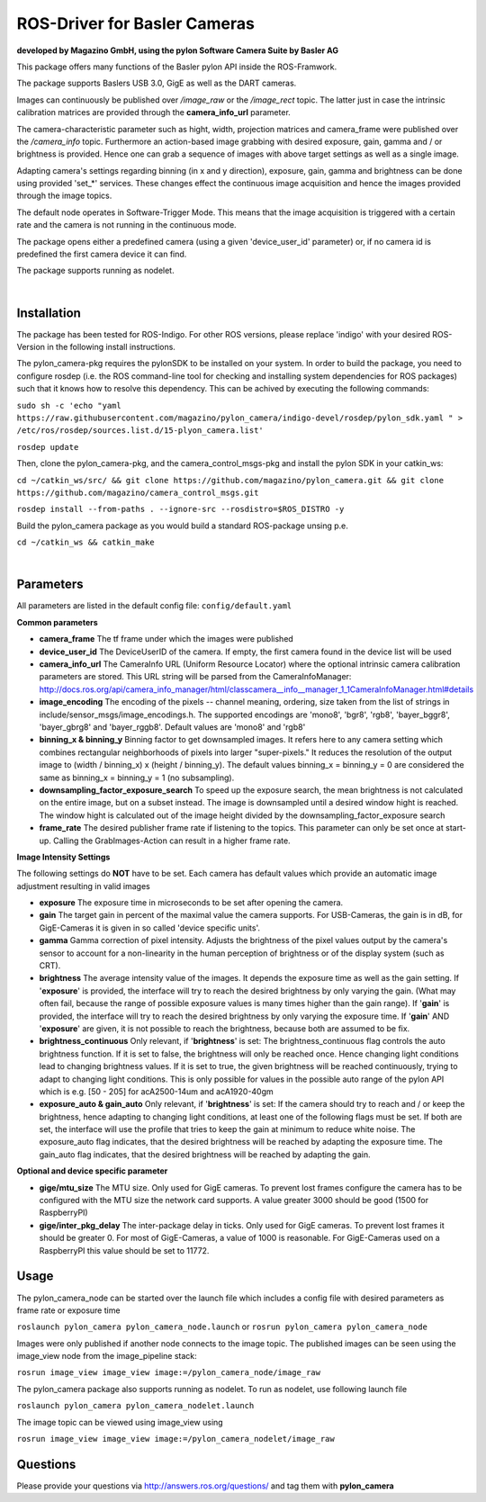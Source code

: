 ====
**ROS-Driver for Basler Cameras**
====
**developed by Magazino GmbH, using the pylon Software Camera Suite by Basler AG**

.. image:: https://raw.githubusercontent.com/magazino/pylon_camera/indigo-devel/wiki_imgs/logos.png
   :width: 130 %
   :align: center

This package offers many functions of the Basler pylon API inside the ROS-Framwork.

The package supports Baslers USB 3.0, GigE as well as the DART cameras.

Images can continuously be published over *\/image\_raw* or the *\/image\_rect* topic.
The latter just in case the intrinsic calibration matrices are provided through the **camera_info_url** parameter.

The camera-characteristic parameter such as hight, width, projection matrices and camera_frame were published over the *\/camera\_info* topic.
Furthermore an action-based image grabbing with desired exposure, gain, gamma and / or brightness is provided.
Hence one can grab a sequence of images with above target settings as well as a single image.

Adapting camera's settings regarding binning (in x and y direction), exposure, gain, gamma and brightness can be done using provided 'set_*' services.
These changes effect the continuous image acquisition and hence the images provided through the image topics.

The default node operates in Software-Trigger Mode.
This means that the image acquisition is triggered with a certain rate and the camera is not running in the continuous mode.

The package opens either a predefined camera (using a given 'device_user_id' parameter) or, if no camera id is predefined the first camera device it can find.

The package supports running as nodelet.

|

******
**Installation**
******
The package has been tested for ROS-Indigo. For other ROS versions, please replace 'indigo' with your desired ROS-Version in the following install instructions.

The pylon_camera-pkg requires the pylonSDK to be installed on your system.
In order to build the package, you need to configure rosdep (i.e. the ROS command-line tool for checking and installing system dependencies for ROS packages) such that
it knows how to resolve this dependency. This can be achived by executing the following commands:

``sudo sh -c 'echo "yaml https://raw.githubusercontent.com/magazino/pylon_camera/indigo-devel/rosdep/pylon_sdk.yaml " > /etc/ros/rosdep/sources.list.d/15-plyon_camera.list'``

``rosdep update``

Then, clone the pylon_camera-pkg, and the camera_control_msgs-pkg and install the pylon SDK in your catkin_ws:

``cd ~/catkin_ws/src/ && git clone https://github.com/magazino/pylon_camera.git && git clone https://github.com/magazino/camera_control_msgs.git``

``rosdep install --from-paths . --ignore-src --rosdistro=$ROS_DISTRO -y``

Build the pylon_camera package as you would build a standard ROS-package unsing p.e.

``cd ~/catkin_ws && catkin_make``

|

******
**Parameters**
******

All parameters are listed in the default config file:  ``config/default.yaml``

**Common parameters**

- **camera_frame**
  The tf frame under which the images were published
 
- **device_user_id**
  The DeviceUserID of the camera. If empty, the first camera found in the device list will be used

- **camera_info_url**
  The CameraInfo URL (Uniform Resource Locator) where the optional intrinsic camera calibration parameters are stored. This URL string will be parsed from the CameraInfoManager: 
  http://docs.ros.org/api/camera_info_manager/html/classcamera__info__manager_1_1CameraInfoManager.html#details

- **image_encoding**
  The encoding of the pixels -- channel meaning, ordering, size taken from the list of strings in include/sensor_msgs/image_encodings.h. The supported encodings are 'mono8', 'bgr8', 'rgb8', 'bayer_bggr8', 'bayer_gbrg8' and 'bayer_rggb8'.
  Default values are 'mono8' and 'rgb8'

- **binning_x & binning_y**
  Binning factor to get downsampled images. It refers here to any camera setting which combines rectangular neighborhoods of pixels into larger "super-pixels." It reduces the resolution of the output image to (width / binning_x) x (height / binning_y). The default values binning_x = binning_y = 0 are considered the same as binning_x = binning_y = 1 (no subsampling).

- **downsampling_factor_exposure_search**
  To speed up the exposure search, the mean brightness is not calculated on the entire image, but on a subset instead. The image is downsampled until a desired window hight is reached. The window hight is calculated out of the image height divided by the downsampling_factor_exposure search

- **frame_rate**
  The desired publisher frame rate if listening to the topics. This parameter can only be set once at start-up. Calling the GrabImages-Action can result in a higher frame rate.

**Image Intensity Settings**

The following settings do **NOT** have to be set. Each camera has default values which provide an automatic image adjustment resulting in valid images

- **exposure**
  The exposure time in microseconds to be set after opening the camera.

- **gain**
  The target gain in percent of the maximal value the camera supports. For USB-Cameras, the gain is in dB, for GigE-Cameras it is given in so called 'device specific units'.

- **gamma**
  Gamma correction of pixel intensity. Adjusts the brightness of the pixel values output by the camera's sensor to account for a non-linearity in the human perception of brightness or of the display system (such as CRT).
 
- **brightness**
  The average intensity value of the images. It depends the exposure time as well as the gain setting. If '**exposure**' is provided, the interface will try to reach the desired brightness by only varying the gain. (What may often fail, because the range of possible exposure values is many times higher than the gain range). If '**gain**' is provided, the interface will try to reach the desired brightness by only varying the exposure time. If '**gain**' AND '**exposure**' are given, it is not possible to reach the brightness, because both are assumed to be fix.

- **brightness_continuous**
  Only relevant, if '**brightness**' is set: The brightness_continuous flag controls the auto brightness function. If it is set to false, the brightness will only be reached once. Hence changing light conditions lead to changing brightness values. If it is set to true, the given brightness will be reached continuously, trying to adapt to changing light conditions. This is only possible for values in the possible auto range of the pylon API which is e.g. [50 - 205] for acA2500-14um and acA1920-40gm

- **exposure_auto & gain_auto**
  Only relevant, if '**brightness**' is set: If the camera should try to reach and / or keep the brightness, hence adapting to changing light conditions, at least one of the following flags must be set. If both are set, the interface will use the profile that tries to keep the gain at minimum to reduce white noise. The exposure_auto flag indicates, that the desired brightness will be reached by adapting the exposure time. The gain_auto flag indicates, that the desired brightness will be reached by adapting the gain.

**Optional and device specific parameter**

- **gige/mtu_size**
  The MTU size. Only used for GigE cameras. To prevent lost frames configure the camera has to be configured with the MTU size the network card supports. A value greater 3000 should be good (1500 for RaspberryPI)

- **gige/inter_pkg_delay**
  The inter-package delay in ticks. Only used for GigE cameras. To prevent lost frames it should be greater 0. For most of GigE-Cameras, a value of 1000 is reasonable. For GigE-Cameras used on a RaspberryPI this value should be set to 11772.


******
**Usage**
******

The pylon_camera_node can be started over the launch file which includes a config file with desired parameters as frame rate or exposure time

``roslaunch pylon_camera pylon_camera_node.launch``     or     ``rosrun pylon_camera pylon_camera_node``

Images were only published if another node connects to the image topic. The published images can be seen using the image_view node from the image_pipeline stack:

``rosrun image_view image_view image:=/pylon_camera_node/image_raw``

The pylon_camera package also supports running as nodelet. To run as nodelet, use following launch file

``roslaunch pylon_camera pylon_camera_nodelet.launch``

The image topic can be viewed using image_view using

``rosrun image_view image_view image:=/pylon_camera_nodelet/image_raw``

******
**Questions**
******

Please provide your questions via http://answers.ros.org/questions/ and tag them with **pylon_camera**
